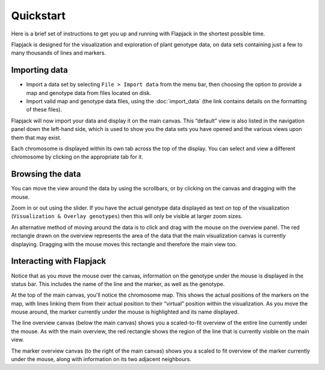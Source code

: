 Quickstart
==========

Here is a brief set of instructions to get you up and running with Flapjack in the shortest possible time.

Flapjack is designed for the visualization and exploration of plant genotype data, on data sets containing just a few to many thousands of lines and markers.

Importing data
--------------

- Import a data set by selecting ``File > Import data`` from the menu bar, then choosing the option to provide a map and genotype data from files located on disk.
- Import valid map and genotype data files, using the :doc:`import_data` (the link contains details on the formatting of these files).

Flapjack will now import your data and display it on the main canvas. This “default” view is also listed in the navigation panel down the left-hand side, which is used to show you the data sets you have opened and the various views upon them that may exist.

Each chromosome is displayed within its own tab across the top of the display. You can select and view a different chromosome by clicking on the appropriate tab for it.

Browsing the data
-----------------

You can move the view around the data by using the scrollbars, or by clicking on the canvas and dragging with the mouse.

Zoom in or out using the slider. If you have the actual genotype data displayed as text on top of the visualization (``Visualization & Overlay genotypes``) then this will only be visible at larger zoom
sizes.

An alternative method of moving around the data is to click and drag with the mouse on the overview panel. The red rectangle drawn on the overview represents the area of the data that the main visualization canvas is currently displaying. Dragging with the mouse moves this rectangle and therefore the main view too.

Interacting with Flapjack
-------------------------

Notice that as you move the mouse over the canvas, information on the genotype under the mouse is displayed in the status bar. This includes the name of the line and the marker, as well as the genotype.

At the top of the main canvas, you'll notice the chromosome map. This shows the actual positions of the markers on the map, with lines linking them from their actual position to their “virtual” position within the visualization. As you move the mouse around, the marker currently under the mouse is highlighted and its name displayed.

The line overview canvas (below the main canvas) shows you a scaled-to-fit overview of the entire line currently under the mouse. As with the main overview, the red rectangle shows the region of the line
that is currently visible on the main view. 

The marker overview canvas (to the right of the main canvas) shows you a scaled to fit overview of the marker currently under the mouse, along with information on its two adjacent neighbours.
